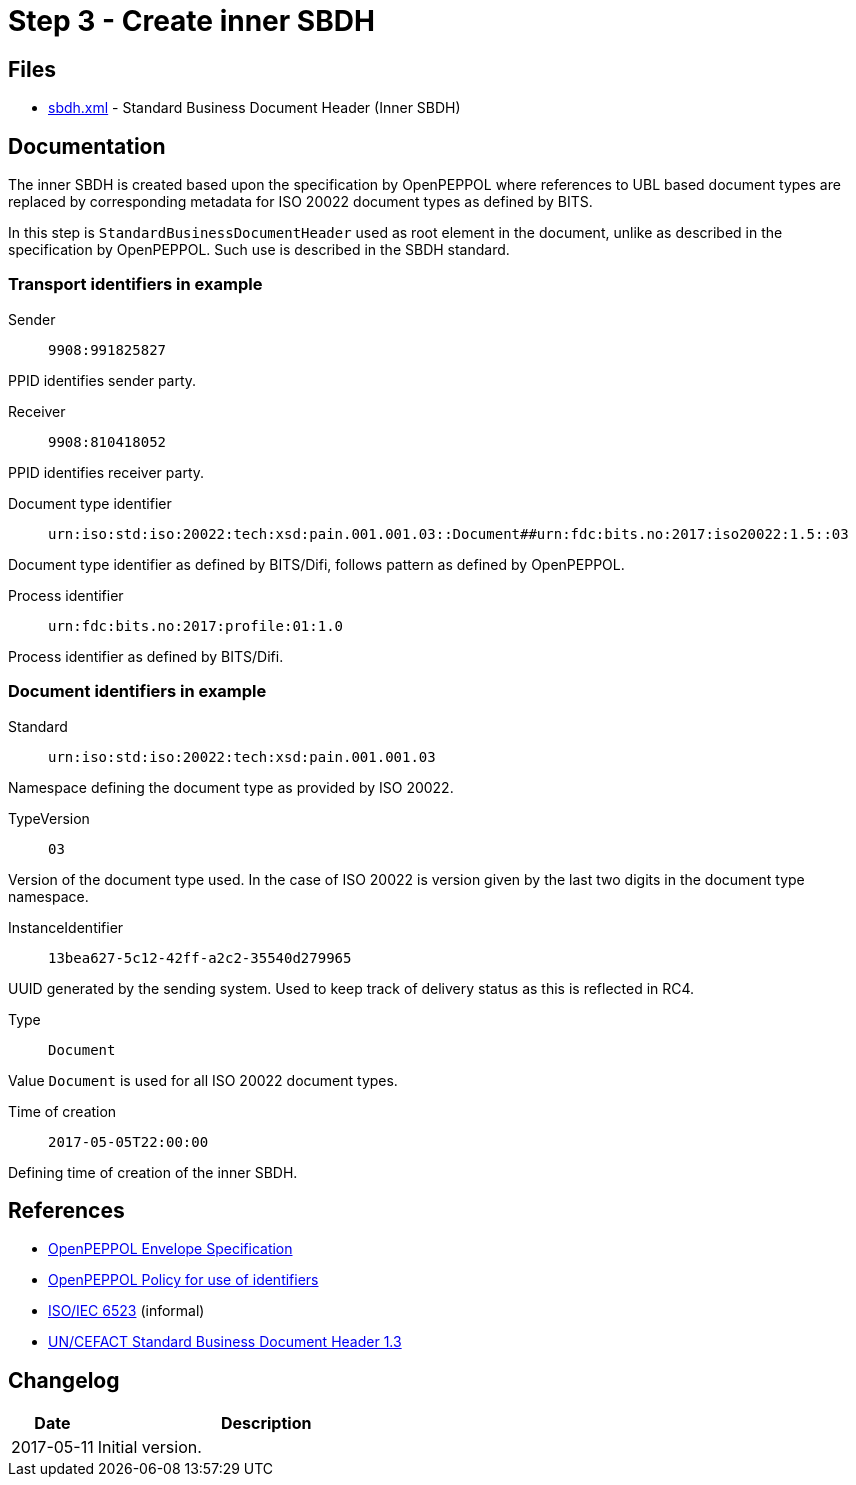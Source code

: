 :path: ../files/

= Step 3 - Create inner SBDH [[s4]]


== Files [[s4-files]]

* link:{path}sbdh.xml[sbdh.xml] - Standard Business Document Header (Inner SBDH)


== Documentation [[s4-doc]]

The inner SBDH is created based upon the specification by OpenPEPPOL where references to UBL based document types are replaced by corresponding metadata for ISO 20022 document types as defined by BITS.

In this step is `StandardBusinessDocumentHeader` used as root element in the document, unlike as described in the specification by OpenPEPPOL. Such use is described in the SBDH standard.


=== Transport identifiers in example

Sender:: `9908:991825827`

PPID identifies sender party.

Receiver:: `9908:810418052`

PPID identifies receiver party.

Document type identifier::  `urn:iso:std:iso:20022:tech:xsd:pain.001.001.03::Document##urn:fdc:bits.no:2017:iso20022:1.5::03`

Document type identifier as defined by BITS/Difi, follows pattern as defined by OpenPEPPOL.

Process identifier:: `urn:fdc:bits.no:2017:profile:01:1.0`

Process identifier as defined by BITS/Difi.


=== Document identifiers in example

Standard:: `urn:iso:std:iso:20022:tech:xsd:pain.001.001.03`

Namespace defining the document type as provided by ISO 20022.

TypeVersion:: `03`

Version of the document type used. In the case of ISO 20022 is version given by the last two digits in the document type namespace.

InstanceIdentifier:: `13bea627-5c12-42ff-a2c2-35540d279965`

UUID generated by the sending system. Used to keep track of delivery status as this is reflected in RC4.

Type:: `Document`

Value `Document` is used for all ISO 20022 document types.

Time of creation:: `2017-05-05T22:00:00`

Defining time of creation of the inner SBDH.


== References [[s4-ref]]

* link:https://joinup.ec.europa.eu/svn/peppol/TransportInfrastructure/ICT-Transport-OpenPEPPOL-Envelope_Specification-100_2014-01-15.pdf[OpenPEPPOL Envelope Specification]
* link:https://joinup.ec.europa.eu/svn/peppol/TransportInfrastructure/PEPPOL_Policy%20for%20use%20of%20identifiers-300.pdf[OpenPEPPOL Policy for use of identifiers]
* link:https://en.wikipedia.org/wiki/ISO/IEC_6523[ISO/IEC 6523] (informal)
* link:http://www.gs1.org/docs/gs1_un-cefact_%20xml_%20profiles/CEFACT_SBDH_TS_version1.3.pdf[UN/CEFACT Standard Business Document Header 1.3]


== Changelog [[s4-changelog]]

[cols="1,4", options="header"]
|===
| Date | Description
| 2017-05-11 | Initial version.
|===
